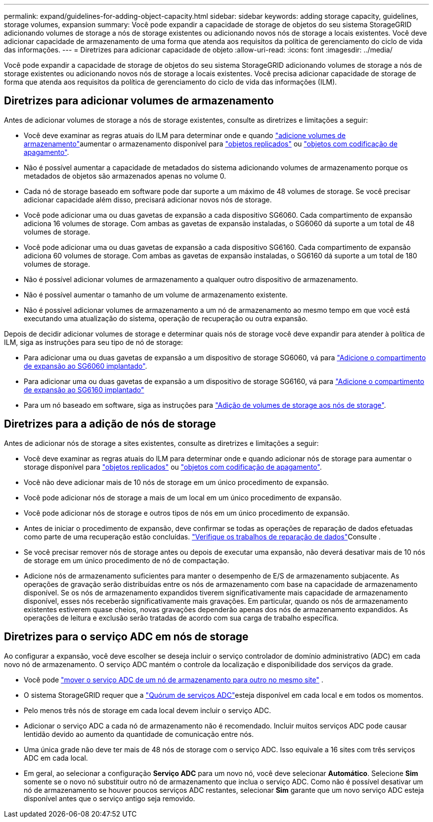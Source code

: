 ---
permalink: expand/guidelines-for-adding-object-capacity.html 
sidebar: sidebar 
keywords: adding storage capacity, guidelines, storage volumes, expansion 
summary: Você pode expandir a capacidade de storage de objetos do seu sistema StorageGRID adicionando volumes de storage a nós de storage existentes ou adicionando novos nós de storage a locais existentes. Você deve adicionar capacidade de armazenamento de uma forma que atenda aos requisitos da política de gerenciamento do ciclo de vida das informações. 
---
= Diretrizes para adicionar capacidade de objeto
:allow-uri-read: 
:icons: font
:imagesdir: ../media/


[role="lead"]
Você pode expandir a capacidade de storage de objetos do seu sistema StorageGRID adicionando volumes de storage a nós de storage existentes ou adicionando novos nós de storage a locais existentes. Você precisa adicionar capacidade de storage de forma que atenda aos requisitos da política de gerenciamento do ciclo de vida das informações (ILM).



== Diretrizes para adicionar volumes de armazenamento

Antes de adicionar volumes de storage a nós de storage existentes, consulte as diretrizes e limitações a seguir:

* Você deve examinar as regras atuais do ILM para determinar onde e quando link:../expand/adding-storage-volumes-to-storage-nodes.html["adicione volumes de armazenamento"]aumentar o armazenamento disponível para link:../ilm/what-replication-is.html["objetos replicados"] ou link:../ilm/what-erasure-coding-schemes-are.html["objetos com codificação de apagamento"].
* Não é possível aumentar a capacidade de metadados do sistema adicionando volumes de armazenamento porque os metadados de objetos são armazenados apenas no volume 0.
* Cada nó de storage baseado em software pode dar suporte a um máximo de 48 volumes de storage. Se você precisar adicionar capacidade além disso, precisará adicionar novos nós de storage.
* Você pode adicionar uma ou duas gavetas de expansão a cada dispositivo SG6060. Cada compartimento de expansão adiciona 16 volumes de storage. Com ambas as gavetas de expansão instaladas, o SG6060 dá suporte a um total de 48 volumes de storage.
* Você pode adicionar uma ou duas gavetas de expansão a cada dispositivo SG6160. Cada compartimento de expansão adiciona 60 volumes de storage. Com ambas as gavetas de expansão instaladas, o SG6160 dá suporte a um total de 180 volumes de storage.
* Não é possível adicionar volumes de armazenamento a qualquer outro dispositivo de armazenamento.
* Não é possível aumentar o tamanho de um volume de armazenamento existente.
* Não é possível adicionar volumes de armazenamento a um nó de armazenamento ao mesmo tempo em que você está executando uma atualização do sistema, operação de recuperação ou outra expansão.


Depois de decidir adicionar volumes de storage e determinar quais nós de storage você deve expandir para atender à política de ILM, siga as instruções para seu tipo de nó de storage:

* Para adicionar uma ou duas gavetas de expansão a um dispositivo de storage SG6060, vá para https://docs.netapp.com/us-en/storagegrid-appliances/sg6000/adding-expansion-shelf-to-deployed-sg6060.html["Adicione o compartimento de expansão ao SG6060 implantado"^].
* Para adicionar uma ou duas gavetas de expansão a um dispositivo de storage SG6160, vá para https://docs.netapp.com/us-en/storagegrid-appliances/sg6100/adding-expansion-shelf-to-deployed-sg6160.html["Adicione o compartimento de expansão ao SG6160 implantado"^]
* Para um nó baseado em software, siga as instruções para link:adding-storage-volumes-to-storage-nodes.html["Adição de volumes de storage aos nós de storage"].




== Diretrizes para a adição de nós de storage

Antes de adicionar nós de storage a sites existentes, consulte as diretrizes e limitações a seguir:

* Você deve examinar as regras atuais do ILM para determinar onde e quando adicionar nós de storage para aumentar o storage disponível para link:../ilm/what-replication-is.html["objetos replicados"] ou link:../ilm/what-erasure-coding-schemes-are.html["objetos com codificação de apagamento"].
* Você não deve adicionar mais de 10 nós de storage em um único procedimento de expansão.
* Você pode adicionar nós de storage a mais de um local em um único procedimento de expansão.
* Você pode adicionar nós de storage e outros tipos de nós em um único procedimento de expansão.
* Antes de iniciar o procedimento de expansão, deve confirmar se todas as operações de reparação de dados efetuadas como parte de uma recuperação estão concluídas. link:../maintain/checking-data-repair-jobs.html["Verifique os trabalhos de reparação de dados"]Consulte .
* Se você precisar remover nós de storage antes ou depois de executar uma expansão, não deverá desativar mais de 10 nós de storage em um único procedimento de nó de compactação.
* Adicione nós de armazenamento suficientes para manter o desempenho de E/S de armazenamento subjacente.  As operações de gravação serão distribuídas entre os nós de armazenamento com base na capacidade de armazenamento disponível.  Se os nós de armazenamento expandidos tiverem significativamente mais capacidade de armazenamento disponível, esses nós receberão significativamente mais gravações.  Em particular, quando os nós de armazenamento existentes estiverem quase cheios, novas gravações dependerão apenas dos nós de armazenamento expandidos.  As operações de leitura e exclusão serão tratadas de acordo com sua carga de trabalho específica.




== Diretrizes para o serviço ADC em nós de storage

Ao configurar a expansão, você deve escolher se deseja incluir o serviço controlador de domínio administrativo (ADC) em cada novo nó de armazenamento. O serviço ADC mantém o controle da localização e disponibilidade dos serviços da grade.

* Você pode link:../maintain/move-adc-service.html["mover o serviço ADC de um nó de armazenamento para outro no mesmo site"] .
* O sistema StorageGRID requer que a link:../maintain/understanding-adc-service-quorum.html["Quórum de serviços ADC"]esteja disponível em cada local e em todos os momentos.
* Pelo menos três nós de storage em cada local devem incluir o serviço ADC.
* Adicionar o serviço ADC a cada nó de armazenamento não é recomendado. Incluir muitos serviços ADC pode causar lentidão devido ao aumento da quantidade de comunicação entre nós.
* Uma única grade não deve ter mais de 48 nós de storage com o serviço ADC. Isso equivale a 16 sites com três serviços ADC em cada local.
* Em geral, ao selecionar a configuração *Serviço ADC* para um novo nó, você deve selecionar *Automático*.  Selecione *Sim* somente se o novo nó substituir outro nó de armazenamento que inclua o serviço ADC.  Como não é possível desativar um nó de armazenamento se houver poucos serviços ADC restantes, selecionar *Sim* garante que um novo serviço ADC esteja disponível antes que o serviço antigo seja removido.

